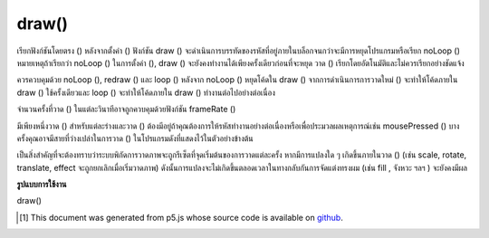 .. raw:: html

	<script src="https://sketch.netpie.io/widget/p5-widget.js"></script>

draw()
======

เรียกฟังก์ชันโดยตรง () หลังจากตั้งค่า () ฟังก์ชัน draw () จะดำเนินการบรรทัดของรหัสที่อยู่ภายในบล็อกจนกว่าจะมีการหยุดโปรแกรมหรือเรียก noLoop () หมายเหตุถ้าเรียกว่า noLoop () ในการตั้งค่า (), draw () จะยังคงทำงานได้เพียงครั้งเดียวก่อนที่จะหยุด วาด () เรียกโดยอัตโนมัติและไม่ควรเรียกอย่างชัดแจ้ง

ควรควบคุมด้วย noLoop (), redraw () และ loop () หลังจาก noLoop () หยุดโค้ดใน draw () จากการดำเนินการการวาดใหม่ () จะทำให้โค้ดภายใน draw () ใช้ครั้งเดียวและ loop () จะทำให้โค้ดภายใน draw () ทำงานต่อไปอย่างต่อเนื่อง

จำนวนครั้งที่วาด () ในแต่ละวินาทีอาจถูกควบคุมด้วยฟังก์ชัน frameRate ()

มีเพียงหนึ่งวาด () สำหรับแต่ละร่างและวาด () ต้องมีอยู่ถ้าคุณต้องการให้รหัสทำงานอย่างต่อเนื่องหรือเพื่อประมวลผลเหตุการณ์เช่น mousePressed () บางครั้งคุณอาจมีสายที่ว่างเปล่าในการวาด () ในโปรแกรมดังที่แสดงไว้ในตัวอย่างข้างต้น

เป็นสิ่งสำคัญที่จะต้องทราบว่าระบบพิกัดการวาดภาพจะถูกรีเซ็ตที่จุดเริ่มต้นของการวาดแต่ละครั้ง หากมีการแปลงใด ๆ เกิดขึ้นภายในวาด () (เช่น scale, rotate, translate, effect จะถูกยกเลิกเมื่อเริ่มวาดภาพ) ดังนั้นการแปลงจะไม่เกิดขึ้นตลอดเวลาในทางกลับกันการจัดแต่งทรงผม (เช่น fill , จังหวะ ฯลฯ ) จะยังคงมีผล

.. Called directly after setup(), the draw() function continuously executes the lines of code contained inside its block until the program is stopped or noLoop() is called. Note if noLoop() is called in setup(), draw() will still be executed once before stopping. draw() is called automatically and should never be called explicitly. 
.. It should always be controlled with noLoop(), redraw() and loop(). After noLoop() stops the code in draw() from executing, redraw() causes the code inside draw() to execute once, and loop() will cause the code inside draw() to resume executing continuously.
.. The number of times draw() executes in each second may be controlled with the frameRate() function. 
.. There can only be one draw() function for each sketch, and draw() must exist if you want the code to run continuously, or to process events such as mousePressed(). Sometimes, you might have an empty call to draw() in your program, as shown in the above example.
.. It is important to note that the drawing coordinate system will be reset at the beginning of each draw() call. If any transformations are performed within draw() (ex: scale, rotate, translate, their effects will be undone at the beginning of draw(), so transformations will not accumulate over time. On the other hand, styling applied (ex: fill, stroke, etc) will remain in effect.

**รูปแบบการใช้งาน**

draw()

.. raw:: html

	<script type="text/p5" data-autoplay data-hide-sourcecode>
	var yPos = 0;

    function setup() {  // setup() runs once
        frameRate(30);
    }

    function draw() {  // draw() loops forever, until stopped
        background(204);
        yPos = yPos - 1;
        if (yPos < 0) {
            yPos = height;
    }
    
    line(0, yPos, width, yPos);
    }
	</script>

	<br><br>

..  [#f1] This document was generated from p5.js whose source code is available on `github <https://github.com/processing/p5.js>`_.
